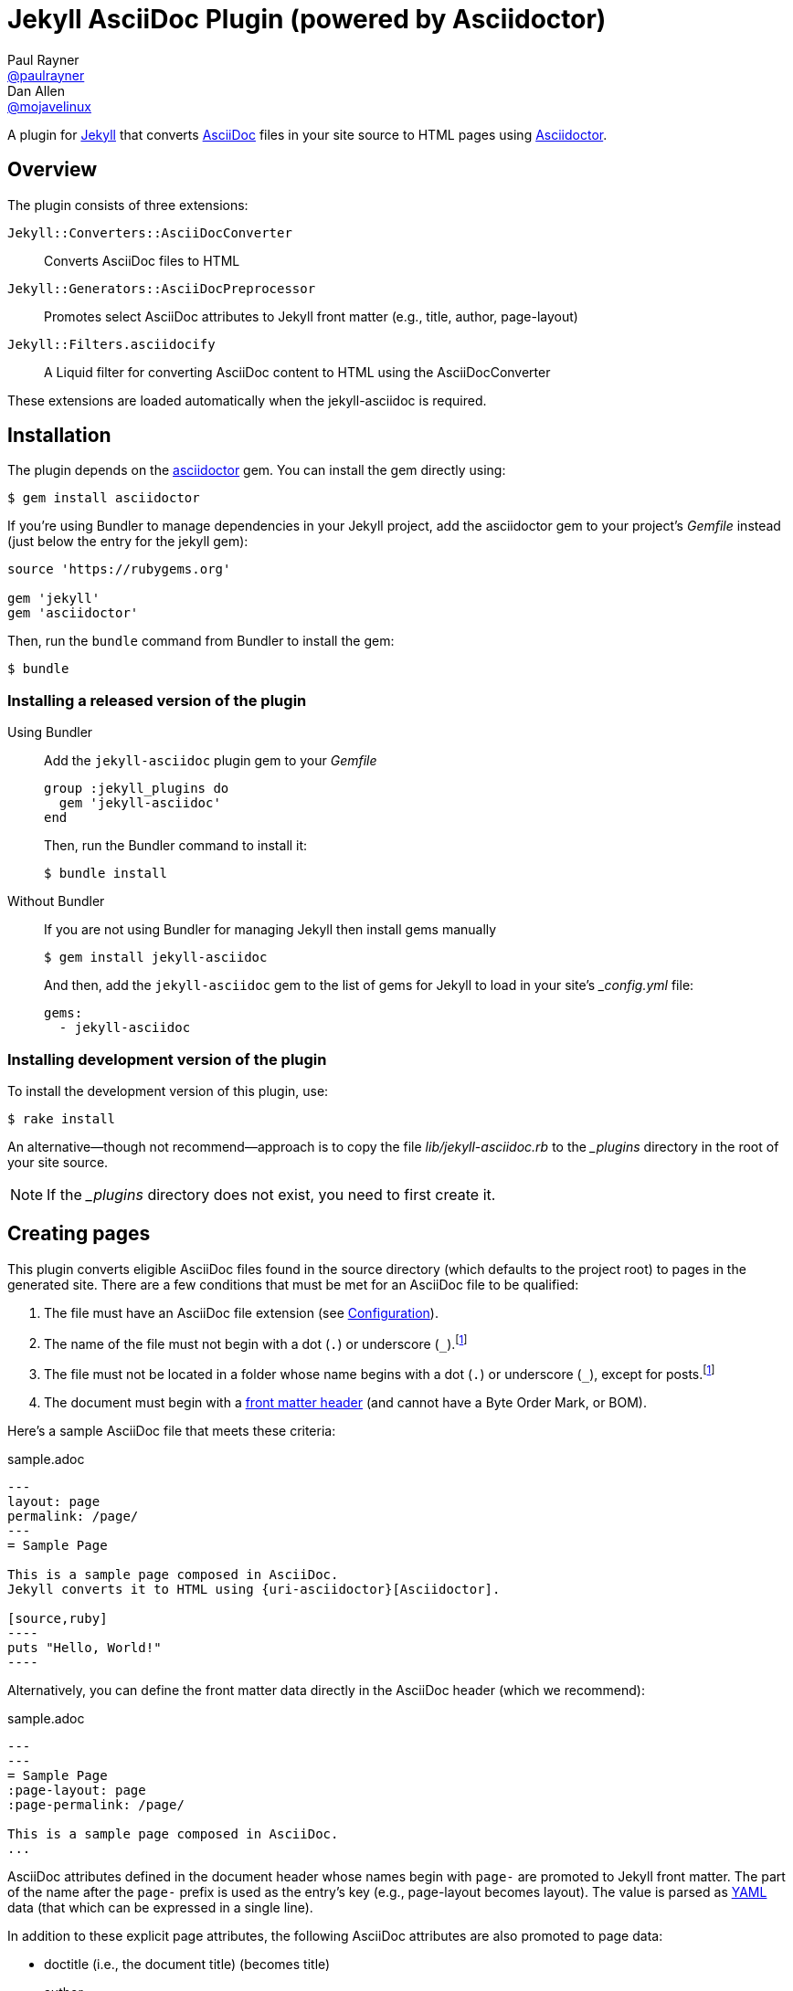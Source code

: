 = Jekyll AsciiDoc Plugin (powered by Asciidoctor)
Paul Rayner <https://github.com/paulrayner[@paulrayner]>; Dan Allen <https://github.com/mojavelinux[@mojavelinux]>
// Settings:
:idprefix:
:idseparator: -
ifndef::env-github[:icons: font]
ifdef::env-github,env-browser[]
:toc: preamble
:toclevels: 1
endif::[]
ifdef::env-github[]
:status:
:outfilesuffix: .adoc
:!toc-title:
:caution-caption: :fire:
:important-caption: :exclamation:
:note-caption: :paperclip:
:tip-caption: :bulb:
:warning-caption: :warning:
endif::[]
// URIs:
:uri-asciidoc: http://asciidoc.org
:uri-asciidoctor: http://asciidoctor.org
:uri-gem-asciidoctor: http://rubygems.org/gems/asciidoctor 
:uri-gem-jekyll-asciidoc: http://rubygems.org/gems/jekyll-asciidoc
:uri-jekyll: https://jekyllrb.com
:uri-front-matter: http://jekyllrb.com/docs/frontmatter/
:uri-graphviz: http://www.graphviz.org

ifdef::status[]
image:https://img.shields.io/gem/v/jekyll-asciidoc.svg?label=gem%20version[Gem Version, link={uri-gem-jekyll-asciidoc}]
endif::[]

A plugin for {uri-jekyll}[Jekyll] that converts {uri-asciidoc}[AsciiDoc] files in your site source to HTML pages using {uri-asciidoctor}[Asciidoctor].

== Overview

The plugin consists of three extensions:

`Jekyll::Converters::AsciiDocConverter`::
  Converts AsciiDoc files to HTML
`Jekyll::Generators::AsciiDocPreprocessor`::
  Promotes select AsciiDoc attributes to Jekyll front matter (e.g., title, author, page-layout)
`Jekyll::Filters.asciidocify`::
  A Liquid filter for converting AsciiDoc content to HTML using the AsciiDocConverter

These extensions are loaded automatically when the jekyll-asciidoc is required.

== Installation

The plugin depends on the {uri-gem-asciidoctor}[asciidoctor] gem.
You can install the gem directly using:

 $ gem install asciidoctor

If you're using Bundler to manage dependencies in your Jekyll project, add the asciidoctor gem to your project's [path]_Gemfile_ instead (just below the entry for the jekyll gem):

[source,ruby]
----
source 'https://rubygems.org'

gem 'jekyll'
gem 'asciidoctor'
----

Then, run the `bundle` command from Bundler to install the gem:

 $ bundle

=== Installing a released version of the plugin

Using Bundler::
+
--
Add the `jekyll-asciidoc` plugin gem to your [path]_Gemfile_

[source,ruby]
group :jekyll_plugins do
  gem 'jekyll-asciidoc'
end

Then, run the Bundler command to install it:

 $ bundle install
--

Without Bundler::
+
--
If you are not using Bundler for managing Jekyll then install gems manually

 $ gem install jekyll-asciidoc

And then, add the `jekyll-asciidoc` gem to the list of gems for Jekyll to load in your site's [path]_{empty}_config.yml_ file:

[source,yaml]
gems:
  - jekyll-asciidoc
--

=== Installing development version of the plugin

To install the development version of this plugin, use:

 $ rake install

An alternative--though not recommend--approach is to copy the file [path]_lib/jekyll-asciidoc.rb_ to the [path]_{empty}_plugins_ directory in the root of your site source.

NOTE: If the [path]_{empty}_plugins_ directory does not exist, you need to first create it.

== Creating pages

This plugin converts eligible AsciiDoc files found in the source directory (which defaults to the project root) to pages in the generated site.
There are a few conditions that must be met for an AsciiDoc file to be qualified:

. The file must have an AsciiDoc file extension (see <<configuration>>).
. The name of the file must not begin with a dot (`.`) or underscore (`_`).footnoteref:[excluded_files,These files are excluded by Jekyll.]
. The file must not be located in a folder whose name begins with a dot (`.`) or underscore (`_`), except for posts.footnoteref:[excluded_files]
. The document must begin with a {uri-front-matter}[front matter header] (and cannot have a Byte Order Mark, or BOM).

Here's a sample AsciiDoc file that meets these criteria:

.sample.adoc
[listing]
....
---
layout: page
permalink: /page/
---
= Sample Page

This is a sample page composed in AsciiDoc.
Jekyll converts it to HTML using {uri-asciidoctor}[Asciidoctor].

[source,ruby]
----
puts "Hello, World!"
----
....

Alternatively, you can define the front matter data directly in the AsciiDoc header (which we recommend):

.sample.adoc
[listing]
....
---
---
= Sample Page
:page-layout: page
:page-permalink: /page/

This is a sample page composed in AsciiDoc.
...
....

AsciiDoc attributes defined in the document header whose names begin with `page-` are promoted to Jekyll front matter.
The part of the name after the `page-` prefix is used as the entry's key (e.g., page-layout becomes layout).
The value is parsed as https://en.wikipedia.org/wiki/YAML[YAML] data (that which can be expressed in a single line).

In addition to these explicit page attributes, the following AsciiDoc attributes are also promoted to page data:

* doctitle (i.e., the document title) (becomes title)
* author
* revdate (becomes date; value is converted to a DateTime object; only for posts)

IMPORTANT: Each AsciiDoc file must begin with a {uri-front-matter}[front matter header].
Otherwise, Jekyll won't treat the file as a page, but rather as a static file.
The front matter header must be the very first character of the file.
If the file begins with whitespace or a Byte Order Mark (BOM), then the front matter header won't be seen.

TIP: You can use an empty front matter header, as shown in the second example above.
In this case, you define all the document metadata (e.g., layout) using AsciiDoc attributes instead of in the front matter.
You can also use a combination of both.
In this case, the attributes defined in the AsciiDoc header take precedence.

You can now build your site using:

 $ jekyll build

and preview it using:

 $ jekyll serve

If you're using Bundler, then prefix the commands with `bundle exec`, as in:

 $ bundle exec jekyll build

To see a report of all the files that are processed, add the `--verbose` flag:

 $ jekyll build --verbose

If an AsciiDoc file is not listed, then likely Jekyll did not find a {uri-front-matter}[front matter header].

IMPORTANT: If you use the `--safe` option, the AsciiDoc plugin will not be activated.
The `--safe` flag disables third-party plugins such as this one.

== Configuration

This section describes the configuration options for this plugin, which are _optional_.

By default, this plugin uses Asciidoctor to convert AsciiDoc files.
Since Asciidoctor is the only option, the default setting is equivalent to the following configuration in [path]_{empty}_config.yml_:

[source,yaml]
asciidoc: asciidoctor

To tell Jekyll which extensions to recognize as AsciiDoc files, add the following line to your [path]_{empty}_config.yml_:

[source,yaml]
asciidoc_ext: asciidoc,adoc,ad

The extensions shown in the previous listing are the default values, so you don't need to specify this option if those defaults are sufficient.

AsciiDoc attributes defined in the document header whose names begin with `page-` are promoted to Jekyll front matter.
The part of the name after the `page-` prefix is used as the key (e.g., page-layout becomes layout).
If you want to change this attribute prefix, add the following line to your [path]_{empty}_config.yml_:

[source,yaml]
asciidoc_page_attribute_prefix: jekyll

A hyphen is automatically added to the value of this configuration setting if the value is non-empty.

To pass additional attributes to AsciiDoc, or override the default attributes defined in the plugin, add the following lines to your [path]_{empty}_config.yml_:

[source,yaml]
asciidoctor:
  attributes:
    - hardbreaks!
    - source-highlighter=pygments
    - pygments-css=style

=== Disabling hard line breaks

The Jekyll AsciiDoc integration is configured to preserve hard line breaks in paragraph content by default.
Since many Jekyll users are used to writing in GitHub-flavored Markdown (GFM), this default was selected to ease the transition to AsciiDoc.
If you want the standard AsciiDoc behavior of collapsing hard line breaks in paragraph content, add the following settings to your site's [path]_{empty}_config.yml_ file:

[source,yaml]
asciidoctor:
  attributes:
    - hardbreaks!

If you already have AsciiDoc attributes defined in the [path]_{empty}_config.yml_, the `hardbreaks!` attribute should be added as a sibling entry in the YAML collection.

== Enabling Asciidoctor Diagram (optional)

Asciidoctor Diagram is a set of extensions for Asciidoctor that allow you to embed diagrams written using the PlantUML, Graphviz, ditaa, or Shaape syntax inside your AsciiDoc documents.

[IMPORTANT]
For Graphviz and PlantUML diagram generation, {uri-graphviz}[Graphviz] must be installed (i.e., the `dot` utility must be available on your `$PATH`.

=== Installation

Using Bundler::
+
--
Add `asciidoctor-diagram` gem to your [path]_Gemfile_

[source,ruby]
----
group :jekyll_plugins do
  ....
  gem 'asciidoctor-diagram', '>= 1.3.1' <1>
  ...
end
----
<1> version can be configured differently

Then, run the Bundler command to install it:

 $ bundle install
--

Without Bundler::
+
--
Install gems manually

 $ gem install asciidoctor-diagram

Then, add the `asciidoctor-diagram` gem to the list of gems for Jekyll to load in your site's [path]_{empty}_config.yml_ file:

[source,yaml]
gems:
  - asciidoctor-diagram
--

Both of the previous configurations are the equivalent of passing `-r asciidoctor-diagram` to the `asciidoctor` command.

=== Generated image location

By default diagram images are generated in the root folder.
Thus, images URLs are not properly referenced from the generated HTML pages.

To fix this, set the `imagesdir` attribute in any AsciiDoc file that contains diagrams.

._posts/2015-12-24-diagrams.adoc
[listing]
....
---
---
= Diagrams
:imagesdir: /images/2015-12-24 <1>

[graphviz, dot-example, svg]
----
digraph g {
    a -> b
    b -> c
    c -> d
    d -> a
}
----
....
<1> the date in the imagesdir value must match the date of the post (e.g., 2015-12-24)

WARNING: The images are generated after Jekyll copies assets to the [path]_{empty}_site_ directory.
Therefore, you'll have to run `jeykll` twice before you see the images in the preview.

== Supplemental AsciiDoc Assets

Certain Asciidoctor features, such as icons, require additional CSS rules and other assets to work.
These CSS rules and other assets do not get automatically included in the pages generated by Jekyll.
This section documents how to configure these additional resources.

TIP: If you want to take a shortcut that skips all this configuration, clone the https://github.com/asciidoctor/jekyll-asciidoc-quickstart[Jekyll AsciiDoc Quickstart (JAQ)] repository and use it as a starting point for your site.
JAQ provides a page layout out of the box configured to fully style body content generated from AsciiDoc.

=== Setup

The Jekyll AsciiDoc plugin converts AsciiDoc to embeddable HTML.
This HTML is then inserted into the page layout.
You need to augment the page layout to include resources typically present in a standalone HTML document that Asciidoctor produces.

. Create a stylesheet in the [path]_css_ directory named [path]_asciidoc.css_ to hold additional CSS for body content generated from AsciiDoc.
. Add this stylesheet to the HTML `<head>` in [path]_{empty}_includes/head.html_ under the main.css declaration:
+
[source,html]
<link rel="stylesheet" href="{{ "/css/asciidoc.css" | prepend: site.baseurl }}">

=== Font-based Admonition and Inline Icons

To enable font-based admonition and inline icons, you first need to add Font Awesome to [path]_{empty}_includes/head.html_ file under the asciidoc.css declaration:

[source,html]
<link rel="stylesheet" href="https://cdnjs.cloudflare.com/ajax/libs/font-awesome/4.4.0/css/font-awesome.min.css">

NOTE: You can also link to local copy of Font Awesome.

Next, you need to add the following CSS rules from the default Asciidoctor stylesheet to the [path]_css/asciidoc.css_ file:

[source,css]
----
span.icon>.fa {
  cursor: default;
}
.admonitionblock td.icon {
  text-align: center;
  width: 80px;
}
.admonitionblock td.icon [class^="fa icon-"] {
  font-size: 2.5em;
  text-shadow: 1px 1px 2px rgba(0,0,0,.5);
  cursor: default;
}
.admonitionblock td.icon .icon-note:before {
  content: "\f05a";
  color: #19407c;
}
.admonitionblock td.icon .icon-tip:before {
  content: "\f0eb";
  text-shadow: 1px 1px 2px rgba(155,155,0,.8);
  color: #111;
}
.admonitionblock td.icon .icon-warning:before {
  content: "\f071";
  color: #bf6900;
}
.admonitionblock td.icon .icon-caution:before {
  content: "\f06d";
  color: #bf3400;
}
.admonitionblock td.icon .icon-important:before {
  content: "\f06a";
  color: #bf0000;
}
----

Feel free to modify the CSS to your liking.

Finally, you need to enable the font-based icons in the header of the document:

 :icons: font

or in the site configuration:

[source,yaml]
asciidoctor:
  attributes:
    - icons=font
    ...

=== Image-based Admonition and Inline Icons

As an alternative to font-based icons, you can configure Asciidoctor to use image-based icons.
In this case, all you need to do is provide the icons at the proper location.

First, enable image-based icons and configure the path to the icons in the header of the document:

 :icons:
 :iconsdir: /images/icons

or your site configuration:

[source,yaml]
asciidoctor:
  attributes:
    - icons
    - iconsdir=/images/icons

Then, simply put the icon images that the page needs in the [path]_images/icons_ directory.

== GitHub Pages

GitHub doesn't (yet) whitelist the AsciiDoc plugin, so you can only run it on your own machine.

TIP: GitHub needs to hear from enough users that they want to plugin in order to enable it.
Our recommendation is to keep lobbying for them to enable it.

You can automate publishing of the generated site to GitHub Pages using a continuous integration job.
Refer to the tutorial http://eshepelyuk.github.io/2014/10/28/automate-github-pages-travisci.html[Automate GitHub Pages publishing with Jekyll and Travis CI^] to find step-by-step instructions to setup this job.
You can also refer to the https://github.com/johncarl81/transfuse-site[Tranfuse website build^] for an example in practice.

Refer to the https://help.github.com/articles/using-jekyll-plugins-with-github-pages[Jekyll Plugins on GitHub Pages] for a list of the plugins currently supported on the server-side (in addition to Markdown, which isn't listed).

== Releasing the gem to RubyGems.org

When you are ready for a release, first set the version in the file [path]_lib/jekyll-asciidoc/version.rb_.
Then, commit the change using the following commit message template:

 Release X.Y.Z

where `X.Y.Z` is the version number of the gem.

Next, package, tag and release the gem to RubyGems.org, run the following rake task:

 $ rake release

IMPORTANT: Ensure you have the proper credentials setup as described in the guide http://guides.rubygems.org/publishing/#publishing-to-rubygemsorg[Publishing to RubyGems.org].

Once you finish the release, you should update the version to the next micro version in the sequence using the `.dev` suffix (e.g., 1.0.1.dev).
